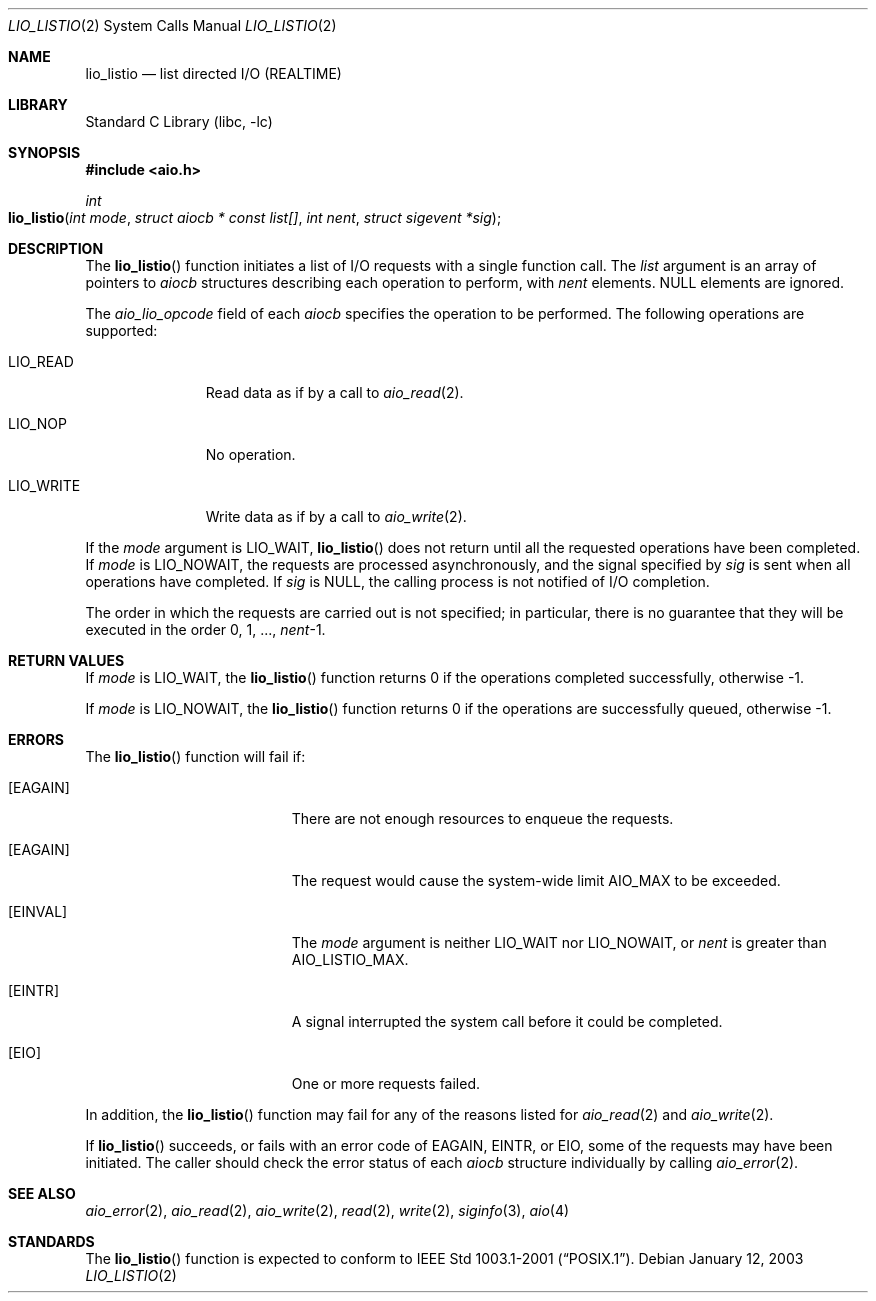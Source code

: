 .\" Copyright (c) 2003 Tim J. Robbins
.\" All rights reserved.
.\"
.\" Redistribution and use in source and binary forms, with or without
.\" modification, are permitted provided that the following conditions
.\" are met:
.\" 1. Redistributions of source code must retain the above copyright
.\"    notice, this list of conditions and the following disclaimer.
.\" 2. Redistributions in binary form must reproduce the above copyright
.\"    notice, this list of conditions and the following disclaimer in the
.\"    documentation and/or other materials provided with the distribution.
.\"
.\" THIS SOFTWARE IS PROVIDED BY THE AUTHOR AND CONTRIBUTORS ``AS IS'' AND
.\" ANY EXPRESS OR IMPLIED WARRANTIES, INCLUDING, BUT NOT LIMITED TO, THE
.\" IMPLIED WARRANTIES OF MERCHANTABILITY AND FITNESS FOR A PARTICULAR PURPOSE
.\" ARE DISCLAIMED.  IN NO EVENT SHALL THE AUTHOR OR CONTRIBUTORS BE LIABLE
.\" FOR ANY DIRECT, INDIRECT, INCIDENTAL, SPECIAL, EXEMPLARY, OR CONSEQUENTIAL
.\" DAMAGES (INCLUDING, BUT NOT LIMITED TO, PROCUREMENT OF SUBSTITUTE GOODS
.\" OR SERVICES; LOSS OF USE, DATA, OR PROFITS; OR BUSINESS INTERRUPTION)
.\" HOWEVER CAUSED AND ON ANY THEORY OF LIABILITY, WHETHER IN CONTRACT, STRICT
.\" LIABILITY, OR TORT (INCLUDING NEGLIGENCE OR OTHERWISE) ARISING IN ANY WAY
.\" OUT OF THE USE OF THIS SOFTWARE, EVEN IF ADVISED OF THE POSSIBILITY OF
.\" SUCH DAMAGE.
.\"
.\" $FreeBSD: src/lib/libc/sys/lio_listio.2,v 1.6.10.1.8.1 2012/03/03 06:15:13 kensmith Exp $
.\"
.Dd January 12, 2003
.Dt LIO_LISTIO 2
.Os
.Sh NAME
.Nm lio_listio
.Nd "list directed I/O (REALTIME)"
.Sh LIBRARY
.Lb libc
.Sh SYNOPSIS
.In aio.h
.Ft int
.Fo lio_listio
.Fa "int mode"
.Fa "struct aiocb * const list[]"
.Fa "int nent"
.Fa "struct sigevent *sig"
.Fc
.Sh DESCRIPTION
The
.Fn lio_listio
function initiates a list of I/O requests with a single function call.
The
.Fa list
argument is an array of pointers to
.Vt aiocb
structures describing each operation to perform,
with
.Fa nent
elements.
.Dv NULL
elements are ignored.
.Pp
The
.Va aio_lio_opcode
field of each
.Vt aiocb
specifies the operation to be performed.
The following operations are supported:
.Bl -tag -width ".Dv LIO_WRITE"
.It Dv LIO_READ
Read data as if by a call to
.Xr aio_read 2 .
.It Dv LIO_NOP
No operation.
.It Dv LIO_WRITE
Write data as if by a call to
.Xr aio_write 2 .
.El
.Pp
If the
.Fa mode
argument is
.Dv LIO_WAIT ,
.Fn lio_listio
does not return until all the requested operations have been completed.
If
.Fa mode
is
.Dv LIO_NOWAIT ,
the requests are processed asynchronously, and the signal specified by
.Fa sig
is sent when all operations have completed.
If
.Fa sig
is
.Dv NULL ,
the calling process is not notified of I/O completion.
.Pp
The order in which the requests are carried out is not specified;
in particular, there is no guarantee that they will be executed in
the order 0, 1, ...,
.Fa nent Ns \-1 .
.Sh RETURN VALUES
If
.Fa mode
is
.Dv LIO_WAIT ,
the
.Fn lio_listio
function returns 0 if the operations completed successfully,
otherwise \-1.
.Pp
If
.Fa mode
is
.Dv LIO_NOWAIT ,
the
.Fn lio_listio
function returns 0 if the operations are successfully queued,
otherwise \-1.
.Sh ERRORS
The
.Fn lio_listio
function will fail if:
.Bl -tag -width Er
.It Bq Er EAGAIN
There are not enough resources to enqueue the requests.
.It Bq Er EAGAIN
The request would cause the system-wide limit
.Dv AIO_MAX
to be exceeded.
.It Bq Er EINVAL
The
.Fa mode
argument is neither
.Dv LIO_WAIT
nor
.Dv LIO_NOWAIT ,
or
.Fa nent
is greater than
.Dv AIO_LISTIO_MAX .
.It Bq Er EINTR
A signal interrupted the system call before it could be completed.
.It Bq Er EIO
One or more requests failed.
.El
.Pp
In addition, the
.Fn lio_listio
function may fail for any of the reasons listed for
.Xr aio_read 2
and
.Xr aio_write 2 .
.Pp
If
.Fn lio_listio
succeeds, or fails with an error code of
.Er EAGAIN , EINTR ,
or
.Er EIO ,
some of the requests may have been initiated.
The caller should check the error status of each
.Vt aiocb
structure individually by calling
.Xr aio_error 2 .
.Sh SEE ALSO
.Xr aio_error 2 ,
.Xr aio_read 2 ,
.Xr aio_write 2 ,
.Xr read 2 ,
.Xr write 2 ,
.Xr siginfo 3 ,
.Xr aio 4
.Sh STANDARDS
The
.Fn lio_listio
function is expected to conform to
.St -p1003.1-2001 .
